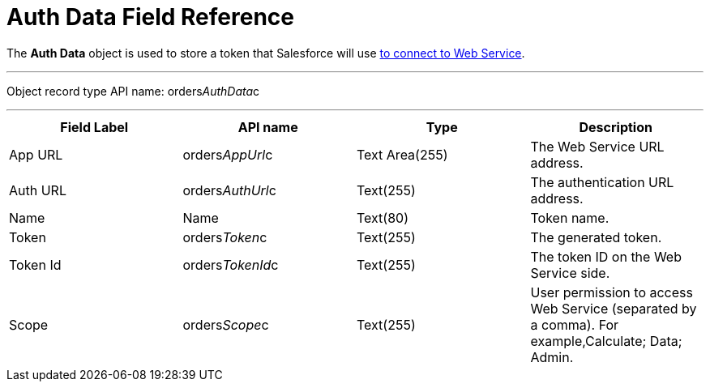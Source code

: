 = Auth Data Field Reference

The *Auth Data* object is used to store a token that Salesforce will use
link:admin-guide/managing-ct-orders/web-service/index#h2__1981203353[to connect to Web Service].

'''''

Object record type API name:
[.apiobject]#orders__AuthData__c#

'''''

[width="100%",cols="25%,25%,25%,25%",]
|===
|*Field Label* |*API name* |*Type* |*Description*

|App URL |[.apiobject]#orders__AppUrl__c# |Text
Area(255) |The Web Service URL address.

|Auth URL |[.apiobject]#orders__AuthUrl__c#
|Text(255) a|
The authentication URL address.

|Name |[.apiobject]#Name# |Text(80) |Token name.

|Token |[.apiobject]#orders__Token__c# |Text(255)
|The generated token.

|Token Id |[.apiobject]#orders__TokenId__c#
|Text(255) |The token ID on the Web Service side.

|Scope |[.apiobject]#orders__Scope__c# |Text(255)
|User permission to access Web Service (separated by a comma). For
example,[.apiobject]#Calculate; Data; Admin#.
|===
